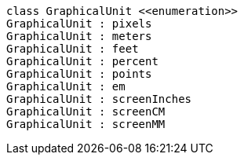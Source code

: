 // Basic graphical unit

[plantuml, target=diagram-classes, format=png]
....

class GraphicalUnit <<enumeration>>
GraphicalUnit : pixels
GraphicalUnit : meters
GraphicalUnit : feet
GraphicalUnit : percent
GraphicalUnit : points
GraphicalUnit : em
GraphicalUnit : screenInches
GraphicalUnit : screenCM
GraphicalUnit : screenMM
....
